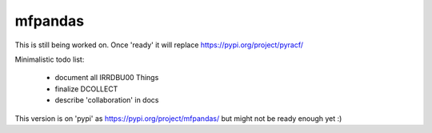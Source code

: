 mfpandas
########

This is still being worked on. Once 'ready' it will replace https://pypi.org/project/pyracf/ 

Minimalistic todo list:

  - document all IRRDBU00 Things
  - finalize DCOLLECT
  - describe 'collaboration' in docs


This version is on 'pypi' as https://pypi.org/project/mfpandas/ but might not be ready enough yet :)
